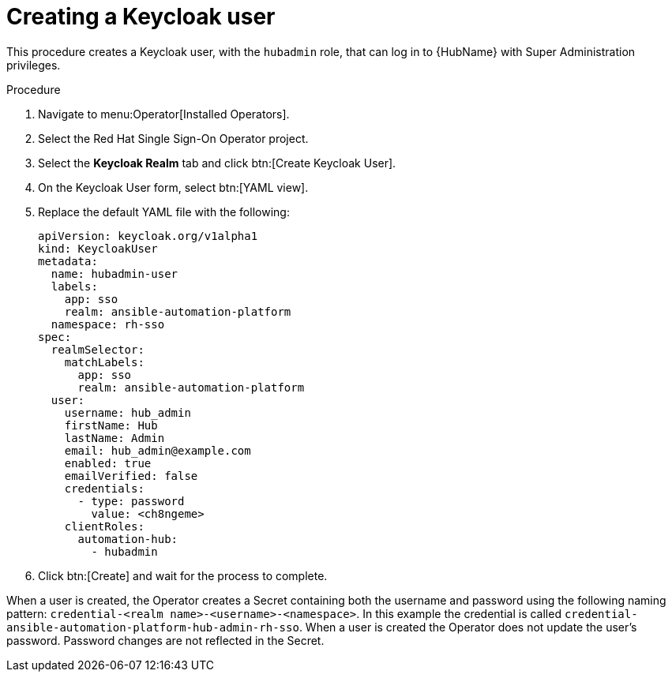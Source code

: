 [id="proc-create-a-user_{context}"]

= Creating a Keycloak user

This procedure creates a Keycloak user, with the `hubadmin` role, that can log in to {HubName} with Super Administration privileges.

.Procedure

. Navigate to menu:Operator[Installed Operators].
. Select the Red Hat Single Sign-On Operator project.
. Select the *Keycloak Realm* tab and click btn:[Create Keycloak User].
. On the Keycloak User form, select btn:[YAML view].
. Replace the default YAML file with the following:
+
[options="nowrap" subs="+quotes"]
----
apiVersion: keycloak.org/v1alpha1
kind: KeycloakUser
metadata:
  name: hubadmin-user
  labels:
    app: sso
    realm: ansible-automation-platform
  namespace: rh-sso
spec:
  realmSelector:
    matchLabels:
      app: sso
      realm: ansible-automation-platform
  user:
    username: hub_admin
    firstName: Hub
    lastName: Admin
    email: hub_admin@example.com
    enabled: true
    emailVerified: false
    credentials:
      - type: password
        value: <ch8ngeme>
    clientRoles:
      automation-hub:
        - hubadmin
----

. Click btn:[Create] and wait for the process to complete.

When a user is created, the Operator creates a Secret containing both the username and password using the following naming pattern: `credential-<realm name>-<username>-<namespace>`.
In this example the credential is called `credential-ansible-automation-platform-hub-admin-rh-sso`.
When a user is created the Operator does not update the user's password.
Password changes are not reflected in the Secret.
